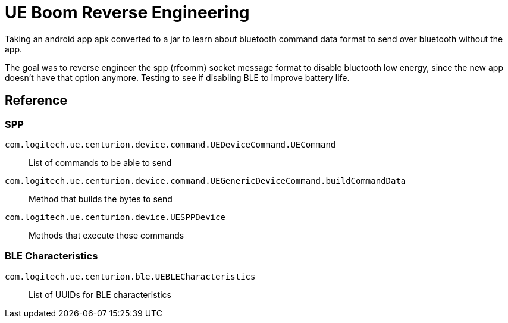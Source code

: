 = UE Boom Reverse Engineering

Taking an android app apk converted to a jar to learn about bluetooth command data format to send over bluetooth without the app.

The goal was to reverse engineer the spp (rfcomm) socket message format to disable bluetooth low energy, since the new app doesn't have that option anymore. Testing to see if disabling BLE to improve battery life.

== Reference

=== SPP

`com.logitech.ue.centurion.device.command.UEDeviceCommand.UECommand`::
    List of commands to be able to send
`com.logitech.ue.centurion.device.command.UEGenericDeviceCommand.buildCommandData`::
    Method that builds the bytes to send
`com.logitech.ue.centurion.device.UESPPDevice`::
    Methods that execute those commands

=== BLE Characteristics

`com.logitech.ue.centurion.ble.UEBLECharacteristics`::
    List of UUIDs for BLE characteristics
